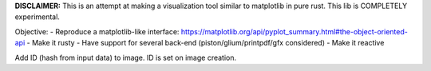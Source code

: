 **DISCLAIMER:** This is an attempt at making a visualization tool similar to
matplotlib in pure rust. This lib is COMPLETELY experimental.

Objective:
- Reproduce a matplotlib-like interface: https://matplotlib.org/api/pyplot_summary.html#the-object-oriented-api
- Make it rusty
- Have support for several back-end (piston/glium/printpdf/gfx considered)
- Make it reactive

Add ID (hash from input data) to image. ID is set on image creation.
